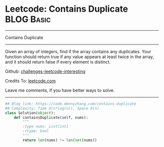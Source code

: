 * Leetcode: Contains Duplicate                                              :BLOG:Basic:
#+STARTUP: showeverything
#+OPTIONS: toc:nil \n:t ^:nil creator:nil d:nil
:PROPERTIES:
:type:     containduplicate
:END:
---------------------------------------------------------------------
Contains Duplicate
---------------------------------------------------------------------
Given an array of integers, find if the array contains any duplicates. Your function should return true if any value appears at least twice in the array, and it should return false if every element is distinct.

Github: [[https://github.com/DennyZhang/challenges-leetcode-interesting/tree/master/problems/contains-duplicate][challenges-leetcode-interesting]]

Credits To: [[https://leetcode.com/problems/contains-duplicate/description/][leetcode.com]]

Leave me comments, if you have better ways to solve.
---------------------------------------------------------------------

#+BEGIN_SRC python
## Blog link: https://code.dennyzhang.com/contains-duplicate
## Complexity: Time O(n*log(n)), Space O(n)
class Solution(object):
    def containsDuplicate(self, nums):
        """
        :type nums: List[int]
        :rtype: bool
        """
        return len(nums) != len(set(nums))
#+END_SRC

#+BEGIN_HTML
<div style="overflow: hidden;">
<div style="float: left; padding: 5px"> <a href="https://www.linkedin.com/in/dennyzhang001"><img src="https://www.dennyzhang.com/wp-content/uploads/sns/linkedin.png" alt="linkedin" /></a></div>
<div style="float: left; padding: 5px"><a href="https://github.com/DennyZhang"><img src="https://www.dennyzhang.com/wp-content/uploads/sns/github.png" alt="github" /></a></div>
<div style="float: left; padding: 5px"><a href="https://www.dennyzhang.com/slack" target="_blank" rel="nofollow"><img src="https://slack.dennyzhang.com/badge.svg" alt="slack"/></a></div>
</div>
#+END_HTML

